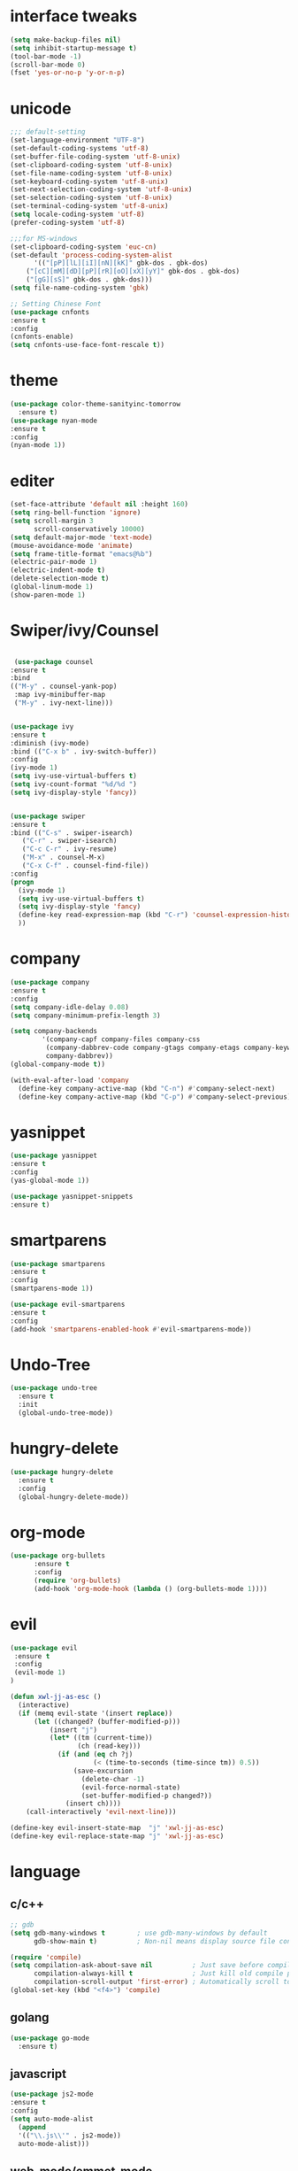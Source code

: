 * interface tweaks
#+BEGIN_SRC emacs-lisp
(setq make-backup-files nil)
(setq inhibit-startup-message t)
(tool-bar-mode -1)
(scroll-bar-mode 0)
(fset 'yes-or-no-p 'y-or-n-p)
#+END_SRC
* unicode
#+BEGIN_SRC emacs-lisp
;;; default-setting
(set-language-environment "UTF-8")
(set-default-coding-systems 'utf-8)
(set-buffer-file-coding-system 'utf-8-unix)
(set-clipboard-coding-system 'utf-8-unix)
(set-file-name-coding-system 'utf-8-unix)
(set-keyboard-coding-system 'utf-8-unix)
(set-next-selection-coding-system 'utf-8-unix)
(set-selection-coding-system 'utf-8-unix)
(set-terminal-coding-system 'utf-8-unix)
(setq locale-coding-system 'utf-8)
(prefer-coding-system 'utf-8)

;;;for MS-windows
(set-clipboard-coding-system 'euc-cn)
(set-default 'process-coding-system-alist
      '(("[pP][lL][iI][nN][kK]" gbk-dos . gbk-dos)
	("[cC][mM][dD][pP][rR][oO][xX][yY]" gbk-dos . gbk-dos)
	("[gG][sS]" gbk-dos . gbk-dos)))
(setq file-name-coding-system 'gbk)

;; Setting Chinese Font
(use-package cnfonts
:ensure t
:config
(cnfonts-enable)
(setq cnfonts-use-face-font-rescale t))

#+END_SRC
* theme
#+BEGIN_SRC emacs-lisp
(use-package color-theme-sanityinc-tomorrow
  :ensure t)
(use-package nyan-mode
:ensure t
:config
(nyan-mode 1))

#+END_SRC
* editer
#+BEGIN_SRC emacs-lisp
(set-face-attribute 'default nil :height 160)
(setq ring-bell-function 'ignore)
(setq scroll-margin 3
      scroll-conservatively 10000)
(setq default-major-mode 'text-mode)
(mouse-avoidance-mode 'animate)
(setq frame-title-format "emacs@%b")
(electric-pair-mode 1)
(electric-indent-mode t)
(delete-selection-mode t)
(global-linum-mode 1)
(show-paren-mode 1)
#+END_SRC
* Swiper/ivy/Counsel
#+BEGIN_SRC emacs-lisp

   (use-package counsel
  :ensure t
  :bind
  (("M-y" . counsel-yank-pop)
   :map ivy-minibuffer-map
   ("M-y" . ivy-next-line)))


  (use-package ivy
  :ensure t
  :diminish (ivy-mode)
  :bind (("C-x b" . ivy-switch-buffer))
  :config
  (ivy-mode 1)
  (setq ivy-use-virtual-buffers t)
  (setq ivy-count-format "%d/%d ")
  (setq ivy-display-style 'fancy))


  (use-package swiper
  :ensure t
  :bind (("C-s" . swiper-isearch)
	 ("C-r" . swiper-isearch)
	 ("C-c C-r" . ivy-resume)
	 ("M-x" . counsel-M-x)
	 ("C-x C-f" . counsel-find-file))
  :config
  (progn
    (ivy-mode 1)
    (setq ivy-use-virtual-buffers t)
    (setq ivy-display-style 'fancy)
    (define-key read-expression-map (kbd "C-r") 'counsel-expression-history)
    ))
#+END_SRC
* company
#+BEGIN_SRC emacs-lisp
(use-package company
:ensure t
:config
(setq company-idle-delay 0.08)
(setq company-minimum-prefix-length 3)

(setq company-backends
        '(company-capf company-files company-css
         (company-dabbrev-code company-gtags company-etags company-keywords)
         company-dabbrev))
(global-company-mode t))

(with-eval-after-load 'company
  (define-key company-active-map (kbd "C-n") #'company-select-next)
  (define-key company-active-map (kbd "C-p") #'company-select-previous))

#+END_SRC
* yasnippet
#+BEGIN_SRC emacs-lisp
(use-package yasnippet
:ensure t
:config
(yas-global-mode 1))

(use-package yasnippet-snippets
:ensure t)

#+END_SRC
* smartparens
#+BEGIN_SRC emacs-lisp
(use-package smartparens
:ensure t
:config
(smartparens-mode 1))

(use-package evil-smartparens
:ensure t
:config
(add-hook 'smartparens-enabled-hook #'evil-smartparens-mode))

#+END_SRC
* Undo-Tree
#+BEGIN_SRC emacs-lisp
(use-package undo-tree
  :ensure t
  :init
  (global-undo-tree-mode))

#+END_SRC
* hungry-delete
#+BEGIN_SRC emacs-lisp
(use-package hungry-delete
  :ensure t
  :config
  (global-hungry-delete-mode))
#+END_SRC
* org-mode
#+BEGIN_SRC emacs-lisp
(use-package org-bullets
      :ensure t
      :config
      (require 'org-bullets)
      (add-hook 'org-mode-hook (lambda () (org-bullets-mode 1))))
#+END_SRC
* evil
#+BEGIN_SRC emacs-lisp
(use-package evil
 :ensure t
 :config
 (evil-mode 1)
)

(defun xwl-jj-as-esc ()
  (interactive)
  (if (memq evil-state '(insert replace))
      (let ((changed? (buffer-modified-p)))
          (insert "j")
          (let* ((tm (current-time))
                 (ch (read-key)))
            (if (and (eq ch ?j)
                     (< (time-to-seconds (time-since tm)) 0.5))
                (save-excursion
                  (delete-char -1)
                  (evil-force-normal-state)
                  (set-buffer-modified-p changed?))
              (insert ch))))
    (call-interactively 'evil-next-line)))

(define-key evil-insert-state-map  "j" 'xwl-jj-as-esc)
(define-key evil-replace-state-map "j" 'xwl-jj-as-esc)

#+END_SRC

* language
** c/c++
#+BEGIN_SRC emacs-lisp
;; gdb
(setq gdb-many-windows t        ; use gdb-many-windows by default
      gdb-show-main t)          ; Non-nil means display source file containing the main routine at startup

(require 'compile)
(setq compilation-ask-about-save nil          ; Just save before compiling
      compilation-always-kill t               ; Just kill old compile processes before starting the new one
      compilation-scroll-output 'first-error) ; Automatically scroll to first
(global-set-key (kbd "<f4>") 'compile)

#+END_SRC
** golang
#+BEGIN_SRC emacs-lisp
(use-package go-mode
  :ensure t)

#+END_SRC
** javascript
#+BEGIN_SRC emacs-lisp
(use-package js2-mode
:ensure t
:config
(setq auto-mode-alist
  (append
  '(("\\.js\\'" . js2-mode))
  auto-mode-alist)))

#+END_SRC
** web-mode/emmet-mode
#+BEGIN_SRC emacs-lisp
(use-package web-mode
:ensure t
:config
 (require 'web-mode)
(add-to-list 'auto-mode-alist '("\\.phtml\\'" . web-mode))
(add-to-list 'auto-mode-alist '("\\.tpl\\.php\\'" . web-mode))
(add-to-list 'auto-mode-alist '("\\.[agj]sp\\'" . web-mode))
(add-to-list 'auto-mode-alist '("\\.as[cp]x\\'" . web-mode))
(add-to-list 'auto-mode-alist '("\\.erb\\'" . web-mode))
(add-to-list 'auto-mode-alist '("\\.mustache\\'" . web-mode))
(add-to-list 'auto-mode-alist '("\\.djhtml\\'" . web-mode))
(add-to-list 'auto-mode-alist '("\\.html?\\'" . web-mode)))

(defun my-web-mode-hook()
 "hooks for indention"
(setq web-mode-markup-indent-offset 2)
(setq web-mode-css-indent-offset 2)
(setq web-mode-code-indent-offset 2))
(add-hook 'web-mode-hook 'my-web-mode-hook)

;;; emmet-mode
(use-package emmet-mode
:ensure t
:config
 (require 'emmet-mode)
(add-hook 'sgml-mode-hook 'emmet-mode) 
(add-hook 'html-mode-hook 'emmet-mode)
(add-hook 'web-mode-hook 'emmet-mode)
(add-hook 'css-mode-hook  'emmet-mode))
#+END_SRC
** Racket
#+BEGIN_SRC emacs-lisp
(use-package racket-mode
:ensure
:config
(require 'racket-mode)
(setq racket-racket-program "racket")
(setq racket-raco-program "raco")
(add-hook 'racket-mode-hook
          (lambda ()
            (define-key racket-mode-map (kbd "C-x C-j") 'racket-run)))
(setq tab-always-indent 'complete))

#+END_SRC
** Haskell
#+BEGIN_SRC emacs-lisp
(use-package haskell-mode
:ensure t)

(defun c-haskell-load-module ()
  (interactive)
  (let ((module (buffer-name)))
    (save-buffer)
    (switch-to-haskell)
    (insert (concat ":load " module))
    (comint-send-input)))

(eval-after-load "haskell-mode"
  '(progn
  (define-key haskell-mode-map (kbd "C-c C-c") #'c-haskell-load-module)))

#+END_SRC
** common-lisp
#+BEGIN_SRC emacs-lisp
(use-package slime
:ensure t
:config
(setq inferior-lisp-program "c:/common-lisp/sbcl.exe")
(require 'slime)
(slime-setup)
(require 'slime-autoloads)
(slime-setup '(slime-fancy)))

#+END_SRC
** clojure
#+BEGIN_SRC emacs-lisp
(use-package clj-refactor
  :ensure t)
(defun my-clj-refactor-mode-hook ()
    (clj-refactor-mode 1)
    (yas-minor-mode 1) ; for adding require/use/import
    (cljr-add-keybindings-with-prefix "C-c C-m"))

(use-package clojure-mode
             :ensure t
             :config
             (add-hook 'clojure-mode-hook #'subword-mode)
             (add-hook 'clojure-mode-hook #'my-clj-refactor-mode-hook))

(use-package cider
             :ensure t
             :config
             (setq nrepl-popup-stacktraces nil)
             (add-hook 'cider-mode-hook 'eldoc-mode)
             ;; Replace return key with newline-and-indent when in cider mode.
             (add-hook 'cider-mode-hook '(lambda () (local-set-key (kbd "RET") 'newline-and-indent)))
             (add-hook 'cider-mode-hook #'company-mode)
             (add-hook 'cider-repl-mode-hook 'subword-mode)
             (add-hook 'cider-repl-mode-hook #'company-mode))
#+END_SRC
* keybindings
#+BEGIN_SRC emacs-lisp
;;; open init-file
(defun open-init-file()
  (interactive)
  (find-file "c:/Users/weichenxi/AppData/Roaming/.emacs.d/myinit.org"))
(global-set-key (kbd "<f2>") 'open-init-file)

;;;compile for c++
(defun your-g++-compile-and-run ()
  (interactive)
  (compile (format "g++ -pthread %s && .\\a.exe" (buffer-file-name))))
;;;compile for c
(defun your-gcc-compile-and-run ()
  (interactive)
  (compile (format "gcc %s && .\\a.exe" (buffer-file-name))))

;;;binding to kbd
(eval-after-load "cc-mode"
'(progn
(define-key c++-mode-map (kbd "<f5>") #'your-g++-compile-and-run)
(define-key c-mode-base-map (kbd "<f5>") #'your-gcc-compile-and-run)))

#+END_SRC
